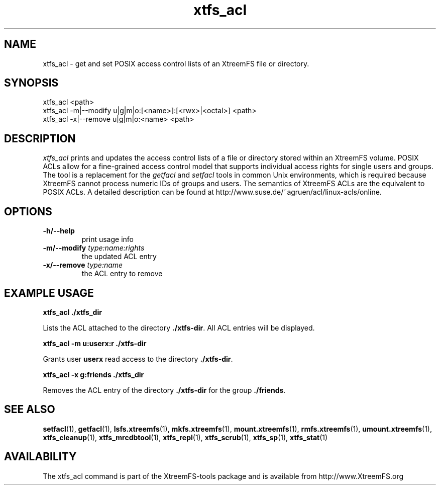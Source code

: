 .TH xtfs_acl 1 "September 2010" "The XtreemFS Distributed File System" "XtreemFS client"
.SH NAME
xtfs_acl \- get and set POSIX access control lists of an XtreemFS file or directory.
.SH SYNOPSIS
xtfs_acl <path>
.br
xtfs_acl -m|--modify u|g|m|o:[<name>]:[<rwx>|<octal>] <path>
.br
xtfs_acl -x|--remove u|g|m|o:<name> <path>
.br

.SH DESCRIPTION
.I xtfs_acl
prints and updates the access control lists of a file or directory stored within an XtreemFS volume. POSIX ACLs allow for a fine-grained access control model that supports individual access rights for single users and groups. The tool is a replacement for the \fIgetfacl\fP and \fIsetfacl\fP tools in common Unix environments, which is required because XtreemFS cannot process numeric IDs of groups and users. The semantics of XtreemFS ACLs are the equivalent to POSIX ACLs. A detailed description can be found at \fihttp://www.suse.de/~agruen/acl/linux-acls/online\fP.

.SH OPTIONS

.TP
\fB\-h/\-\-help
print usage info
.TP
\fB\-m/\-\-modify \fItype:name:rights
the updated ACL entry
.TP
\fB\-x/\-\-remove \fItype:name
the ACL entry to remove

.SH EXAMPLE USAGE

.B xtfs_acl ./xtfs_dir
.PP
Lists the ACL attached to the directory \fB./xtfs-dir\fP. All ACL entries will be displayed.

.B xtfs_acl -m u:userx:r ./xtfs-dir
.PP
Grants user \fBuserx\fP read access to the directory \fB./xtfs-dir\fP.

.B xtfs_acl -x g:friends ./xtfs_dir
.PP
Removes the ACL entry of the directory \fB./xtfs-dir\fP for the group \fB./friends\fP.

.SH "SEE ALSO"
.BR setfacl (1),
.BR getfacl (1),
.BR lsfs.xtreemfs (1),
.BR mkfs.xtreemfs (1),
.BR mount.xtreemfs (1),
.BR rmfs.xtreemfs (1),
.BR umount.xtreemfs (1),
.BR xtfs_cleanup (1),
.BR xtfs_mrcdbtool (1),
.BR xtfs_repl (1),
.BR xtfs_scrub (1),
.BR xtfs_sp (1),
.BR xtfs_stat (1)
.BR


.SH AVAILABILITY
The xtfs_acl command is part of the XtreemFS-tools package and is available from http://www.XtreemFS.org